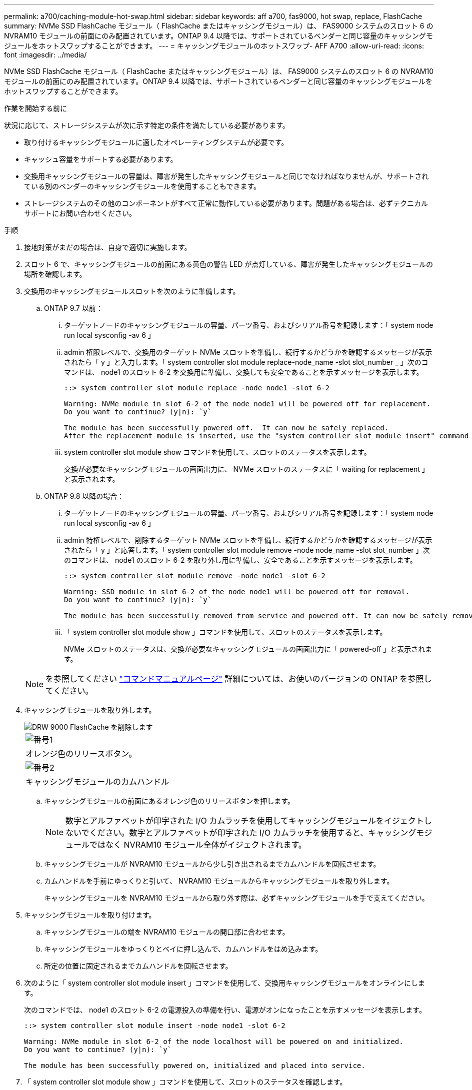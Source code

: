---
permalink: a700/caching-module-hot-swap.html 
sidebar: sidebar 
keywords: aff a700, fas9000, hot swap, replace, FlashCache 
summary: NVMe SSD FlashCache モジュール（ FlashCache またはキャッシングモジュール）は、 FAS9000 システムのスロット 6 の NVRAM10 モジュールの前面にのみ配置されています。ONTAP 9.4 以降では、サポートされているベンダーと同じ容量のキャッシングモジュールをホットスワップすることができます。 
---
= キャッシングモジュールのホットスワップ- AFF A700
:allow-uri-read: 
:icons: font
:imagesdir: ../media/


[role="lead"]
NVMe SSD FlashCache モジュール（ FlashCache またはキャッシングモジュール）は、 FAS9000 システムのスロット 6 の NVRAM10 モジュールの前面にのみ配置されています。ONTAP 9.4 以降では、サポートされているベンダーと同じ容量のキャッシングモジュールをホットスワップすることができます。

.作業を開始する前に
状況に応じて、ストレージシステムが次に示す特定の条件を満たしている必要があります。

* 取り付けるキャッシングモジュールに適したオペレーティングシステムが必要です。
* キャッシュ容量をサポートする必要があります。
* 交換用キャッシングモジュールの容量は、障害が発生したキャッシングモジュールと同じでなければなりませんが、サポートされている別のベンダーのキャッシングモジュールを使用することもできます。
* ストレージシステムのその他のコンポーネントがすべて正常に動作している必要があります。問題がある場合は、必ずテクニカルサポートにお問い合わせください。


.手順
. 接地対策がまだの場合は、自身で適切に実施します。
. スロット 6 で、キャッシングモジュールの前面にある黄色の警告 LED が点灯している、障害が発生したキャッシングモジュールの場所を確認します。
. 交換用のキャッシングモジュールスロットを次のように準備します。
+
.. ONTAP 9.7 以前：
+
... ターゲットノードのキャッシングモジュールの容量、パーツ番号、およびシリアル番号を記録します：「 system node run local sysconfig -av 6 」
... admin 権限レベルで、交換用のターゲット NVMe スロットを準備し、続行するかどうかを確認するメッセージが表示されたら「 y 」と入力します。「 system controller slot module replace-node_name -slot slot_number _ 」次のコマンドは、 node1 のスロット 6-2 を交換用に準備し、交換しても安全であることを示すメッセージを表示します。
+
[listing]
----
::> system controller slot module replace -node node1 -slot 6-2

Warning: NVMe module in slot 6-2 of the node node1 will be powered off for replacement.
Do you want to continue? (y|n): `y`

The module has been successfully powered off.  It can now be safely replaced.
After the replacement module is inserted, use the "system controller slot module insert" command to place the module into service.
----
... system controller slot module show コマンドを使用して、スロットのステータスを表示します。
+
交換が必要なキャッシングモジュールの画面出力に、 NVMe スロットのステータスに「 waiting for replacement 」と表示されます。



.. ONTAP 9.8 以降の場合：
+
... ターゲットノードのキャッシングモジュールの容量、パーツ番号、およびシリアル番号を記録します：「 system node run local sysconfig -av 6 」
... admin 特権レベルで、削除するターゲット NVMe スロットを準備し、続行するかどうかを確認するメッセージが表示されたら「 y 」と応答します。「 system controller slot module remove -node node_name -slot slot_number 」次のコマンドは、 node1 のスロット 6-2 を取り外し用に準備し、安全であることを示すメッセージを表示します。
+
[listing]
----
::> system controller slot module remove -node node1 -slot 6-2

Warning: SSD module in slot 6-2 of the node node1 will be powered off for removal.
Do you want to continue? (y|n): `y`

The module has been successfully removed from service and powered off. It can now be safely removed.
----
... 「 system controller slot module show 」コマンドを使用して、スロットのステータスを表示します。
+
NVMe スロットのステータスは、交換が必要なキャッシングモジュールの画面出力に「 powered-off 」と表示されます。





+

NOTE: を参照してください https://docs.netapp.com/us-en/ontap-cli-9121/["コマンドマニュアルページ"^] 詳細については、お使いのバージョンの ONTAP を参照してください。

. キャッシングモジュールを取り外します。
+
image::../media/drw_9000_remove_flashcache.png[DRW 9000 FlashCache を削除します]

+
|===


 a| 
image:../media/legend_icon_01.png["番号1"]
 a| 
オレンジ色のリリースボタン。



 a| 
image:../media/legend_icon_02.png["番号2"]
 a| 
キャッシングモジュールのカムハンドル

|===
+
.. キャッシングモジュールの前面にあるオレンジ色のリリースボタンを押します。
+

NOTE: 数字とアルファベットが印字された I/O カムラッチを使用してキャッシングモジュールをイジェクトしないでください。数字とアルファベットが印字された I/O カムラッチを使用すると、キャッシングモジュールではなく NVRAM10 モジュール全体がイジェクトされます。

.. キャッシングモジュールが NVRAM10 モジュールから少し引き出されるまでカムハンドルを回転させます。
.. カムハンドルを手前にゆっくりと引いて、 NVRAM10 モジュールからキャッシングモジュールを取り外します。
+
キャッシングモジュールを NVRAM10 モジュールから取り外す際は、必ずキャッシングモジュールを手で支えてください。



. キャッシングモジュールを取り付けます。
+
.. キャッシングモジュールの端を NVRAM10 モジュールの開口部に合わせます。
.. キャッシングモジュールをゆっくりとベイに押し込んで、カムハンドルをはめ込みます。
.. 所定の位置に固定されるまでカムハンドルを回転させます。


. 次のように「 system controller slot module insert 」コマンドを使用して、交換用キャッシングモジュールをオンラインにします。
+
次のコマンドでは、 node1 のスロット 6-2 の電源投入の準備を行い、電源がオンになったことを示すメッセージを表示します。

+
[listing]
----
::> system controller slot module insert -node node1 -slot 6-2

Warning: NVMe module in slot 6-2 of the node localhost will be powered on and initialized.
Do you want to continue? (y|n): `y`

The module has been successfully powered on, initialized and placed into service.
----
. 「 system controller slot module show 」コマンドを使用して、スロットのステータスを確認します。
+
コマンド出力でスロット 6-1 または 6-2 のステータスが「電源オン」として報告され、動作可能であることを確認してください。

. 交換用キャッシングモジュールがオンラインで認識されていることを確認し、黄色の警告 LED が点灯していないことを目視で確認します。「 sysconfig -av slot_number 」
+

NOTE: キャッシングモジュールを別のベンダーのキャッシングモジュールに交換すると、コマンド出力に新しいベンダー名が表示されます。

. 障害のある部品は、キットに付属する RMA 指示書に従ってネットアップに返却してください。を参照してください https://mysupport.netapp.com/site/info/rma["パーツの返品と交換"^] 詳細については、を参照してください。

